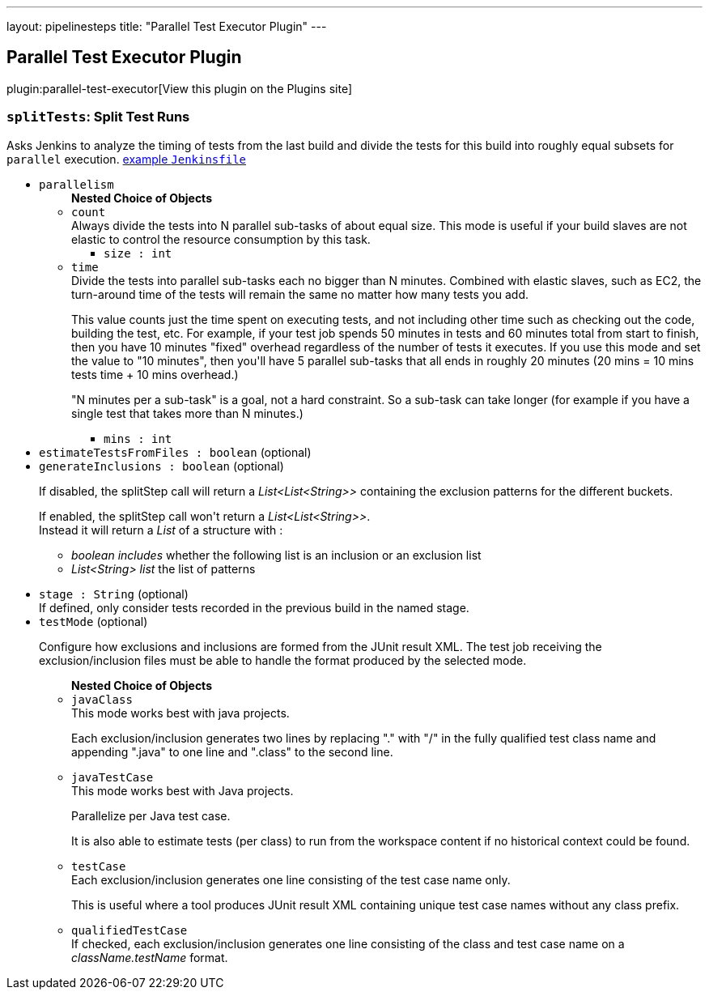 ---
layout: pipelinesteps
title: "Parallel Test Executor Plugin"
---

:notitle:
:description:
:author:
:email: jenkinsci-users@googlegroups.com
:sectanchors:
:toc: left
:compat-mode!:

== Parallel Test Executor Plugin

plugin:parallel-test-executor[View this plugin on the Plugins site]

=== `splitTests`: Split Test Runs
++++
<div><div>
 Asks Jenkins to analyze the timing of tests from the last build and divide the tests for this build into roughly equal subsets for <code>parallel</code> execution. <a href="https://github.com/jenkinsci/parallel-test-executor-plugin/blob/master/demo/repo/Jenkinsfile" rel="nofollow">example <code>Jenkinsfile</code></a>
</div></div>
<ul><li><code>parallelism</code>
<ul><b>Nested Choice of Objects</b>
<li><code>count</code><div>
<div><div>
 Always divide the tests into N parallel sub-tasks of about equal size. This mode is useful if your build slaves are not elastic to control the resource consumption by this task.
</div></div>
<ul><li><code>size : int</code>
</li>
</ul></div></li>
<li><code>time</code><div>
<div><div>
 Divide the tests into parallel sub-tasks each no bigger than N minutes. Combined with elastic slaves, such as EC2, the turn-around time of the tests will remain the same no matter how many tests you add. 
 <p>This value counts just the time spent on executing tests, and not including other time such as checking out the code, building the test, etc. For example, if your test job spends 50 minutes in tests and 60 minutes total from start to finish, then you have 10 minutes "fixed" overhead regardless of the number of tests it executes. If you use this mode and set the value to "10 minutes", then you'll have 5 parallel sub-tasks that all ends in roughly 20 minutes (20 mins = 10 mins tests time + 10 mins overhead.)</p>
 <p>"N minutes per a sub-task" is a goal, not a hard constraint. So a sub-task can take longer (for example if you have a single test that takes more than N minutes.)</p>
</div></div>
<ul><li><code>mins : int</code>
</li>
</ul></div></li>
</ul></li>
<li><code>estimateTestsFromFiles : boolean</code> (optional)
</li>
<li><code>generateInclusions : boolean</code> (optional)
<div><p>If disabled, the splitStep call will return a <i>List&lt;List&lt;String&gt;&gt;</i> containing the exclusion patterns for the different buckets.</p>
<p>If enabled, the splitStep call won't return a <i>List&lt;List&lt;String&gt;&gt;</i>.<br>
  Instead it will return a <i>List</i> of a structure with :</p>
<ul>
 <li><i>boolean includes</i> whether the following list is an inclusion or an exclusion list</li>
 <li><i>List&lt;String&gt; list</i> the list of patterns</li>
</ul>
<p></p></div>

</li>
<li><code>stage : String</code> (optional)
<div><div>
 If defined, only consider tests recorded in the previous build in the named stage.
</div></div>

</li>
<li><code>testMode</code> (optional)
<div><p>Configure how exclusions and inclusions are formed from the JUnit result XML. The test job receiving the exclusion/inclusion files must be able to handle the format produced by the selected mode.</p></div>

<ul><b>Nested Choice of Objects</b>
<li><code>javaClass</code><div>
<div><div>
 This mode works best with java projects. 
 <p>Each exclusion/inclusion generates two lines by replacing "." with "/" in the fully qualified test class name and appending ".java" to one line and ".class" to the second line.</p>
</div></div>
<ul></ul></div></li>
<li><code>javaTestCase</code><div>
<div><div>
 This mode works best with Java projects. 
 <p>Parallelize per Java test case.</p>
 <p>It is also able to estimate tests (per class) to run from the workspace content if no historical context could be found.</p>
</div></div>
<ul></ul></div></li>
<li><code>testCase</code><div>
<div><div>
 Each exclusion/inclusion generates one line consisting of the test case name only. 
 <p>This is useful where a tool produces JUnit result XML containing unique test case names without any class prefix.</p>
</div></div>
<ul></ul></div></li>
<li><code>qualifiedTestCase</code><div>
<div><div>
 If checked, each exclusion/inclusion generates one line consisting of the class and test case name on a <em>className.testName</em> format.
</div></div>
<ul></ul></div></li>
</ul></li>
</ul>


++++
